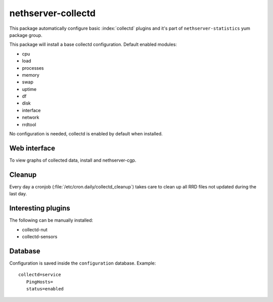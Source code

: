 ===================
nethserver-collectd 
===================

This package automatically configure basic :index:`collectd` plugins and it's part of ``nethserver-statistics`` yum package group.

This package will install a base collectd configuration. Default enabled modules:

* cpu
* load
* processes
* memory
* swap
* uptime
* df
* disk
* interface
* network
* rrdtool

No configuration is needed, collectd is enabled by default when installed.

Web interface
=============

To view graphs of collected data, install  and nethserver-cgp.

Cleanup
=======

Every day a cronjob (:file:`/etc/cron.daily/collectd_cleanup`) takes care to clean up all RRD files not updated
during the last day.


Interesting plugins
===================

The following can be manually installed:

* collectd-nut
* collectd-sensors


Database
========

Configuration is saved inside the ``configuration`` database. Example: ::

 collectd=service
    PingHosts=
    status=enabled

